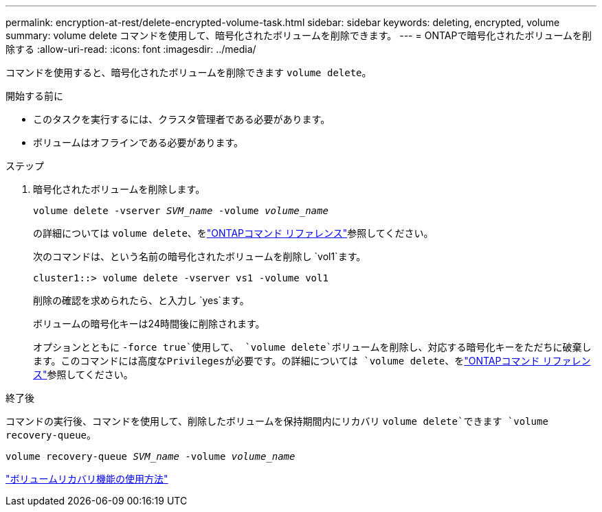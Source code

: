---
permalink: encryption-at-rest/delete-encrypted-volume-task.html 
sidebar: sidebar 
keywords: deleting, encrypted, volume 
summary: volume delete コマンドを使用して、暗号化されたボリュームを削除できます。 
---
= ONTAPで暗号化されたボリュームを削除する
:allow-uri-read: 
:icons: font
:imagesdir: ../media/


[role="lead"]
コマンドを使用すると、暗号化されたボリュームを削除できます `volume delete`。

.開始する前に
* このタスクを実行するには、クラスタ管理者である必要があります。
* ボリュームはオフラインである必要があります。


.ステップ
. 暗号化されたボリュームを削除します。
+
`volume delete -vserver _SVM_name_ -volume _volume_name_`

+
の詳細については `volume delete`、をlink:https://docs.netapp.com/us-en/ontap-cli/volume-delete.html["ONTAPコマンド リファレンス"^]参照してください。

+
次のコマンドは、という名前の暗号化されたボリュームを削除し `vol1`ます。

+
[listing]
----
cluster1::> volume delete -vserver vs1 -volume vol1
----
+
削除の確認を求められたら、と入力し `yes`ます。

+
ボリュームの暗号化キーは24時間後に削除されます。

+
オプションとともに `-force true`使用して、 `volume delete`ボリュームを削除し、対応する暗号化キーをただちに破棄します。このコマンドには高度なPrivilegesが必要です。の詳細については `volume delete`、をlink:https://docs.netapp.com/us-en/ontap-cli/volume-delete.html["ONTAPコマンド リファレンス"^]参照してください。



.終了後
コマンドの実行後、コマンドを使用して、削除したボリュームを保持期間内にリカバリ `volume delete`できます `volume recovery-queue`。

`volume recovery-queue _SVM_name_ -volume _volume_name_`

https://kb.netapp.com/Advice_and_Troubleshooting/Data_Storage_Software/ONTAP_OS/How_to_use_the_Volume_Recovery_Queue["ボリュームリカバリ機能の使用方法"]

